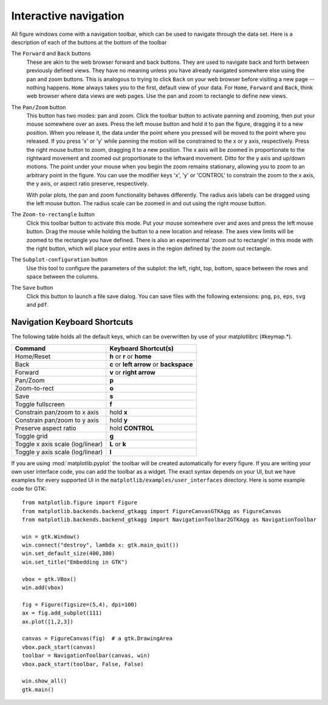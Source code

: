 .. _navigation-toolbar:

Interactive navigation
======================

.. image:: ../_static/toolbar.png

All figure windows come with a navigation toolbar, which can be used
to navigate through the data set.  Here is a description of each of
the buttons at the bottom of the toolbar

.. image:: ../../lib/matplotlib/mpl-data/images/home.png

.. image:: ../../lib/matplotlib/mpl-data/images/back.png

.. image:: ../../lib/matplotlib/mpl-data/images/forward.png

The ``Forward`` and ``Back`` buttons
    These are akin to the web browser forward and back buttons.  They
    are used to navigate back and forth between previously defined
    views.  They have no meaning unless you have already navigated
    somewhere else using the pan and zoom buttons.  This is analogous
    to trying to click ``Back`` on your web browser before visiting a
    new page --nothing happens.  ``Home`` always takes you to the
    first, default view of your data.  For ``Home``, ``Forward`` and
    ``Back``, think web browser where data views are web pages.  Use
    the pan and zoom to rectangle to define new views.

.. image:: ../../lib/matplotlib/mpl-data/images/move.png

The ``Pan/Zoom`` button
    This button has two modes: pan and zoom.  Click the toolbar button
    to activate panning and zooming, then put your mouse somewhere
    over an axes.  Press the left mouse button and hold it to pan the
    figure, dragging it to a new position.  When you release it, the
    data under the point where you pressed will be moved to the point
    where you released.  If you press 'x' or 'y' while panning the
    motion will be constrained to the x or y axis, respectively.  Press
    the right mouse button to zoom, dragging it to a new position.
    The x axis will be zoomed in proportionate to the rightward
    movement and zoomed out proportionate to the leftward movement.
    Ditto for the y axis and up/down motions.  The point under your
    mouse when you begin the zoom remains stationary, allowing you to
    zoom to an arbitrary point in the figure.  You can use the
    modifier keys 'x', 'y' or 'CONTROL' to constrain the zoom to the x
    axis, the y axis, or aspect ratio preserve, respectively.

    With polar plots, the pan and zoom functionality behaves
    differently.  The radius axis labels can be dragged using the left
    mouse button.  The radius scale can be zoomed in and out using the
    right mouse button.

.. image:: ../../lib/matplotlib/mpl-data/images/zoom_to_rect.png

The ``Zoom-to-rectangle`` button
    Click this toolbar button to activate this mode.  Put your mouse
    somewhere over and axes and press the left mouse button.  Drag the
    mouse while holding the button to a new location and release.  The
    axes view limits will be zoomed to the rectangle you have defined.
    There is also an experimental 'zoom out to rectangle' in this mode
    with the right button, which will place your entire axes in the
    region defined by the zoom out rectangle.

.. image:: ../../lib/matplotlib/mpl-data/images/subplots.png

The ``Subplot-configuration`` button
    Use this tool to configure the parameters of the subplot: the
    left, right, top, bottom, space between the rows and space between
    the columns.

.. image:: ../../lib/matplotlib/mpl-data/images/filesave.png

The ``Save`` button
    Click this button to launch a file save dialog.  You can save
    files with the following extensions: ``png``, ``ps``, ``eps``,
    ``svg`` and ``pdf``.


Navigation Keyboard Shortcuts
-----------------------------

The following table holds all the default keys, which can be overwritten by use of your matplotlibrc (#keymap.\*).

================================== ==============================================
Command                            Keyboard Shortcut(s)
================================== ==============================================
Home/Reset                         **h** or **r** or **home**
Back                               **c** or **left arrow** or **backspace**
Forward                            **v** or **right arrow**
Pan/Zoom                           **p**
Zoom-to-rect                       **o**
Save                               **s**
Toggle fullscreen                  **f**
Constrain pan/zoom to x axis       hold **x**
Constrain pan/zoom to y axis       hold **y**
Preserve aspect ratio              hold **CONTROL**
Toggle grid                        **g**
Toggle x axis scale (log/linear)   **L** or **k**
Toggle y axis scale (log/linear)   **l**
================================== ==============================================

If you are using :mod:`matplotlib.pyplot` the toolbar will be created
automatically for every figure.  If you are writing your own user
interface code, you can add the toolbar as a widget.  The exact syntax
depends on your UI, but we have examples for every supported UI in the
``matplotlib/examples/user_interfaces`` directory.  Here is some
example code for GTK::


    from matplotlib.figure import Figure
    from matplotlib.backends.backend_gtkagg import FigureCanvasGTKAgg as FigureCanvas
    from matplotlib.backends.backend_gtkagg import NavigationToolbar2GTKAgg as NavigationToolbar

    win = gtk.Window()
    win.connect("destroy", lambda x: gtk.main_quit())
    win.set_default_size(400,300)
    win.set_title("Embedding in GTK")

    vbox = gtk.VBox()
    win.add(vbox)

    fig = Figure(figsize=(5,4), dpi=100)
    ax = fig.add_subplot(111)
    ax.plot([1,2,3])

    canvas = FigureCanvas(fig)  # a gtk.DrawingArea
    vbox.pack_start(canvas)
    toolbar = NavigationToolbar(canvas, win)
    vbox.pack_start(toolbar, False, False)

    win.show_all()
    gtk.main()





